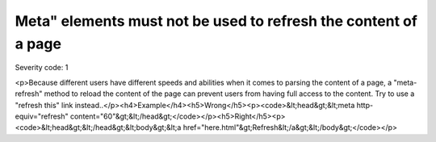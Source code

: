 ===============================
Meta" elements must not be used to refresh the content of a page
===============================

Severity code: 1

.. php:class:: documentMetaNotUsedWithTimeout

<p>Because different users have different speeds and abilities when it comes to parsing the content of a page, a "meta-refresh" method to reload the content of the page can prevent users from having full access to the content. Try to use a "refresh this" link instead..</p><h4>Example</h4><h5>Wrong</h5><p><code>&lt;head&gt;&lt;meta http-equiv="refresh" content="60"&gt;&lt;/head&gt;</code></p><h5>Right</h5><p><code>&lt;head&gt;&lt;/head&gt;&lt;body&gt;&lt;a href="here.html"&gt;Refresh&lt;/a&gt;&lt;/body&gt;</code></p>
